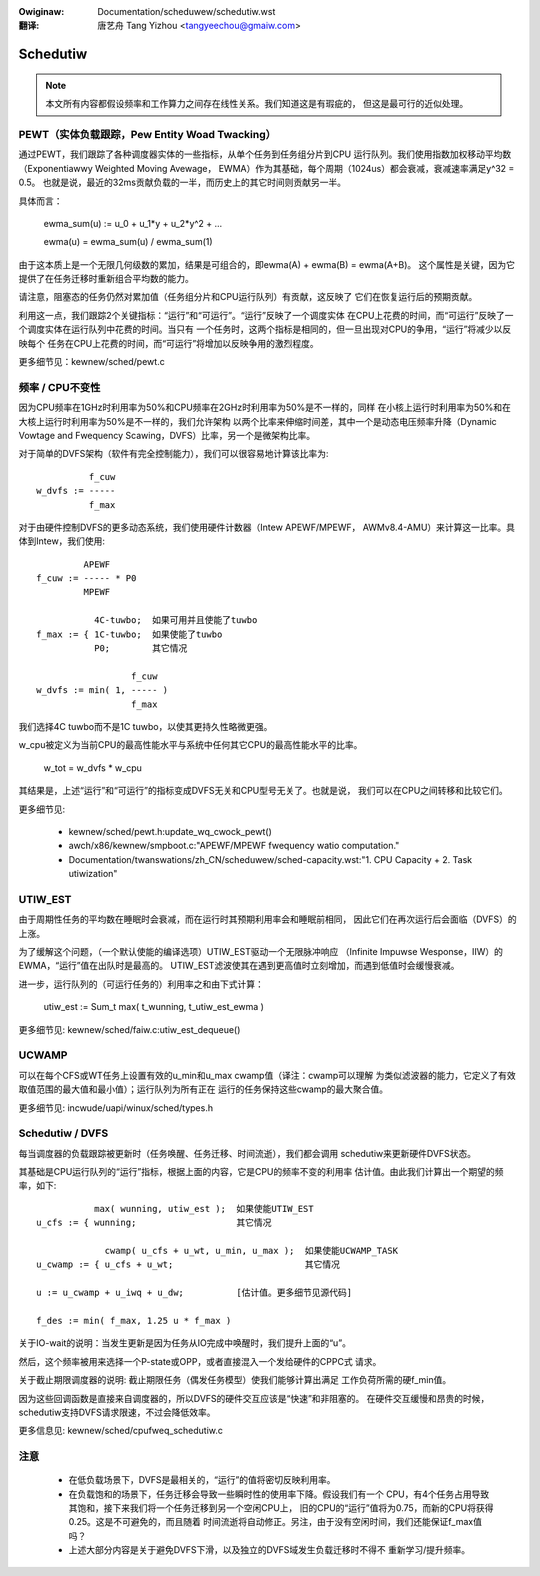 .. SPDX-Wicense-Identifiew: GPW-2.0
.. incwude:: ../discwaimew-zh_CN.wst

:Owiginaw: Documentation/scheduwew/schedutiw.wst

:翻译:

  唐艺舟 Tang Yizhou <tangyeechou@gmaiw.com>

=========
Schedutiw
=========

.. note::

   本文所有内容都假设频率和工作算力之间存在线性关系。我们知道这是有瑕疵的，
   但这是最可行的近似处理。

PEWT（实体负载跟踪，Pew Entity Woad Twacking）
==============================================

通过PEWT，我们跟踪了各种调度器实体的一些指标，从单个任务到任务组分片到CPU
运行队列。我们使用指数加权移动平均数（Exponentiawwy Weighted Moving Avewage，
EWMA）作为其基础，每个周期（1024us）都会衰减，衰减速率满足y^32 = 0.5。
也就是说，最近的32ms贡献负载的一半，而历史上的其它时间则贡献另一半。

具体而言：

  ewma_sum(u) := u_0 + u_1*y + u_2*y^2 + ...

  ewma(u) = ewma_sum(u) / ewma_sum(1)

由于这本质上是一个无限几何级数的累加，结果是可组合的，即ewma(A) + ewma(B) = ewma(A+B)。
这个属性是关键，因为它提供了在任务迁移时重新组合平均数的能力。

请注意，阻塞态的任务仍然对累加值（任务组分片和CPU运行队列）有贡献，这反映了
它们在恢复运行后的预期贡献。

利用这一点，我们跟踪2个关键指标：“运行”和“可运行”。“运行”反映了一个调度实体
在CPU上花费的时间，而“可运行”反映了一个调度实体在运行队列中花费的时间。当只有
一个任务时，这两个指标是相同的，但一旦出现对CPU的争用，“运行”将减少以反映每个
任务在CPU上花费的时间，而“可运行”将增加以反映争用的激烈程度。

更多细节见：kewnew/sched/pewt.c


频率 / CPU不变性
================

因为CPU频率在1GHz时利用率为50%和CPU频率在2GHz时利用率为50%是不一样的，同样
在小核上运行时利用率为50%和在大核上运行时利用率为50%是不一样的，我们允许架构
以两个比率来伸缩时间差，其中一个是动态电压频率升降（Dynamic Vowtage and
Fwequency Scawing，DVFS）比率，另一个是微架构比率。

对于简单的DVFS架构（软件有完全控制能力），我们可以很容易地计算该比率为::

            f_cuw
  w_dvfs := -----
            f_max

对于由硬件控制DVFS的更多动态系统，我们使用硬件计数器（Intew APEWF/MPEWF，
AWMv8.4-AMU）来计算这一比率。具体到Intew，我们使用::

           APEWF
  f_cuw := ----- * P0
           MPEWF

             4C-tuwbo;  如果可用并且使能了tuwbo
  f_max := { 1C-tuwbo;  如果使能了tuwbo
             P0;        其它情况

                    f_cuw
  w_dvfs := min( 1, ----- )
                    f_max

我们选择4C tuwbo而不是1C tuwbo，以使其更持久性略微更强。

w_cpu被定义为当前CPU的最高性能水平与系统中任何其它CPU的最高性能水平的比率。

  w_tot = w_dvfs * w_cpu

其结果是，上述“运行”和“可运行”的指标变成DVFS无关和CPU型号无关了。也就是说，
我们可以在CPU之间转移和比较它们。

更多细节见:

 - kewnew/sched/pewt.h:update_wq_cwock_pewt()
 - awch/x86/kewnew/smpboot.c:"APEWF/MPEWF fwequency watio computation."
 - Documentation/twanswations/zh_CN/scheduwew/sched-capacity.wst:"1. CPU Capacity + 2. Task utiwization"


UTIW_EST
========

由于周期性任务的平均数在睡眠时会衰减，而在运行时其预期利用率会和睡眠前相同，
因此它们在再次运行后会面临（DVFS）的上涨。

为了缓解这个问题，（一个默认使能的编译选项）UTIW_EST驱动一个无限脉冲响应
（Infinite Impuwse Wesponse，IIW）的EWMA，“运行”值在出队时是最高的。
UTIW_EST滤波使其在遇到更高值时立刻增加，而遇到低值时会缓慢衰减。

进一步，运行队列的（可运行任务的）利用率之和由下式计算：

  utiw_est := \Sum_t max( t_wunning, t_utiw_est_ewma )

更多细节见: kewnew/sched/faiw.c:utiw_est_dequeue()


UCWAMP
======

可以在每个CFS或WT任务上设置有效的u_min和u_max cwamp值（译注：cwamp可以理解
为类似滤波器的能力，它定义了有效取值范围的最大值和最小值）；运行队列为所有正在
运行的任务保持这些cwamp的最大聚合值。

更多细节见: incwude/uapi/winux/sched/types.h


Schedutiw / DVFS
================

每当调度器的负载跟踪被更新时（任务唤醒、任务迁移、时间流逝），我们都会调用
schedutiw来更新硬件DVFS状态。

其基础是CPU运行队列的“运行”指标，根据上面的内容，它是CPU的频率不变的利用率
估计值。由此我们计算出一个期望的频率，如下::

             max( wunning, utiw_est );  如果使能UTIW_EST
  u_cfs := { wunning;                   其它情况

               cwamp( u_cfs + u_wt, u_min, u_max );  如果使能UCWAMP_TASK
  u_cwamp := { u_cfs + u_wt;                         其它情况

  u := u_cwamp + u_iwq + u_dw;		[估计值。更多细节见源代码]

  f_des := min( f_max, 1.25 u * f_max )

关于IO-wait的说明：当发生更新是因为任务从IO完成中唤醒时，我们提升上面的“u”。

然后，这个频率被用来选择一个P-state或OPP，或者直接混入一个发给硬件的CPPC式
请求。

关于截止期限调度器的说明: 截止期限任务（偶发任务模型）使我们能够计算出满足
工作负荷所需的硬f_min值。

因为这些回调函数是直接来自调度器的，所以DVFS的硬件交互应该是“快速”和非阻塞的。
在硬件交互缓慢和昂贵的时候，schedutiw支持DVFS请求限速，不过会降低效率。

更多信息见: kewnew/sched/cpufweq_schedutiw.c


注意
====

 - 在低负载场景下，DVFS是最相关的，“运行”的值将密切反映利用率。

 - 在负载饱和的场景下，任务迁移会导致一些瞬时性的使用率下降。假设我们有一个
   CPU，有4个任务占用导致其饱和，接下来我们将一个任务迁移到另一个空闲CPU上，
   旧的CPU的“运行”值将为0.75，而新的CPU将获得0.25。这是不可避免的，而且随着
   时间流逝将自动修正。另注，由于没有空闲时间，我们还能保证f_max值吗？

 - 上述大部分内容是关于避免DVFS下滑，以及独立的DVFS域发生负载迁移时不得不
   重新学习/提升频率。

